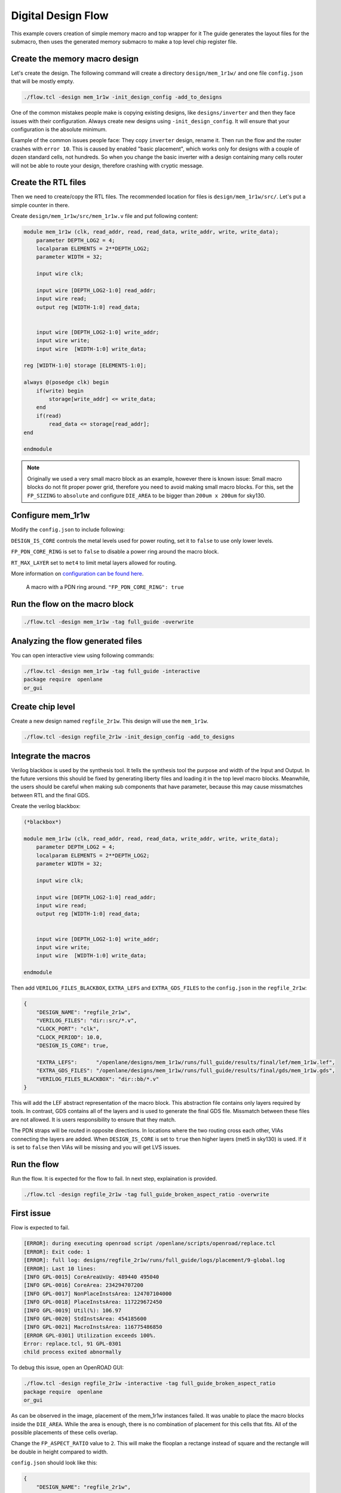 
Digital Design Flow
--------------------------------------------------------------------------------
This example covers creation of simple memory macro and top wrapper for it
The guide generates the layout files for the submacro,
then uses the generated memory submacro to make a top level chip register file.

Create the memory macro design
^^^^^^^^^^^^^^^^^^^^^^^^^^^^^^^^^^^^^^^^^^^^^^^^^^^^^^^^^^^^^^^^^^^^^^^^^^^^^^^^

Let's create the design. The following command will create a directory ``design/mem_1r1w/`` and one file ``config.json`` that will be mostly empty.

.. code-block:: console

    ./flow.tcl -design mem_1r1w -init_design_config -add_to_designs


One of the common mistakes people make is copying existing designs,
like ``designs/inverter`` and then they face issues with their configuration.
Always create new designs using ``-init_design_config``.
It will ensure that your configuration is the absolute minimum.

Example of the common issues people face:
They copy ``inverter`` design, rename it. Then run the flow and the router crashes with ``error 10``.
This is caused by enabled "basic placement",
which works only for designs with a couple of dozen standard cells, not hundreds.
So when you change the basic inverter with a design containing many cells
router will not be able to route your design, therefore crashing with cryptic message.

Create the RTL files
^^^^^^^^^^^^^^^^^^^^^^^^^^^^^^^^^^^^^^^^^^^^^^^^^^^^^^^^^^^^^^^^^^^^^^^^^^^^^^^^

Then we need to create/copy the RTL files. The recommended location for files is ``design/mem_1r1w/src/``. Let's put a simple counter in there.

Create ``design/mem_1r1w/src/mem_1r1w.v`` file and put following content:

.. code-block:: verilog

    module mem_1r1w (clk, read_addr, read, read_data, write_addr, write, write_data);
        parameter DEPTH_LOG2 = 4;
        localparam ELEMENTS = 2**DEPTH_LOG2;
        parameter WIDTH = 32;

        input wire clk;

        input wire [DEPTH_LOG2-1:0] read_addr;
        input wire read;
        output reg [WIDTH-1:0] read_data;


        input wire [DEPTH_LOG2-1:0] write_addr;
        input wire write;
        input wire  [WIDTH-1:0] write_data;

    reg [WIDTH-1:0] storage [ELEMENTS-1:0];

    always @(posedge clk) begin
        if(write) begin
            storage[write_addr] <= write_data;
        end
        if(read)
            read_data <= storage[read_addr];
    end

    endmodule



.. note::
    Originally we used a very small macro block as an example,
    however there is known issue: Small macro blocks do not fit proper power grid,
    therefore you need to avoid making small macro blocks. For this, set the ``FP_SIZING`` to ``absolute`` and configure ``DIE_AREA`` to be bigger than ``200um x 200um`` for sky130.

Configure mem_1r1w
^^^^^^^^^^^^^^^^^^^^^^^^^^^^^^^^^^^^^^^^^^^^^^^^^^^^^^^^^^^^^^^^^^^^^^^^^^^^^^^^

Modify the ``config.json`` to include following:

.. code-block::json

    {
        "DESIGN_NAME": "mem_1r1w",
        "VERILOG_FILES": "dir::src/*.v",
        "CLOCK_PORT": "clk",
        "CLOCK_PERIOD": 10.0,
        "DESIGN_IS_CORE": false,
        "FP_PDN_CORE_RING": false,
        "RT_MAX_LAYER": "met4"
    }
 
``DESIGN_IS_CORE`` controls the metal levels used for power routing, set it to ``false`` to use only lower levels.

``FP_PDN_CORE_RING`` is set to ``false`` to disable a power ring around the macro block.

``RT_MAX_LAYER`` set to ``met4`` to limit metal layers allowed for routing.

More information on `configuration can be found here <configuration>`_. 

.. figure:: ../_static/digital_flow/ring_around_macro.png

    A macro with a PDN ring around. ``"FP_PDN_CORE_RING": true``


Run the flow on the macro block
^^^^^^^^^^^^^^^^^^^^^^^^^^^^^^^^^^^^^^^^^^^^^^^^^^^^^^^^^^^^^^^^^^^^^^^^^^^^^^^^

.. code-block:: console

    ./flow.tcl -design mem_1r1w -tag full_guide -overwrite

Analyzing the flow generated files
^^^^^^^^^^^^^^^^^^^^^^^^^^^^^^^^^^^^^^^^^^^^^^^^^^^^^^^^^^^^^^^^^^^^^^^^^^^^^^^^

You can open interactive view using following commands:

.. code-block:: console

    ./flow.tcl -design mem_1r1w -tag full_guide -interactive
    package require  openlane
    or_gui

.. figure:: ../_static/digital_flow/mem_1r1w_def.png

Create chip level
^^^^^^^^^^^^^^^^^^^^^^^^^^^^^^^^^^^^^^^^^^^^^^^^^^^^^^^^^^^^^^^^^^^^^^^^^^^^^^^^

Create a new design named ``regfile_2r1w``. This design will use the ``mem_1r1w``.

.. code-block:: console

    ./flow.tcl -design regfile_2r1w -init_design_config -add_to_designs

Integrate the macros
^^^^^^^^^^^^^^^^^^^^^^^^^^^^^^^^^^^^^^^^^^^^^^^^^^^^^^^^^^^^^^^^^^^^^^^^^^^^^^^^

Verilog blackbox is used by the synthesis tool.
It tells the synthesis tool the purpose and width of the Input and Output.
In the future versions this should be fixed by generating liberty files and loading it in the top level macro blocks.
Meanwhile, the users should be careful when making sub components that have parameter, because this may cause missmatches between RTL and the final GDS.

Create the verilog blackbox:

.. code-block:: verilog

    (*blackbox*)

    module mem_1r1w (clk, read_addr, read, read_data, write_addr, write, write_data);
        parameter DEPTH_LOG2 = 4;
        localparam ELEMENTS = 2**DEPTH_LOG2;
        parameter WIDTH = 32;

        input wire clk;

        input wire [DEPTH_LOG2-1:0] read_addr;
        input wire read;
        output reg [WIDTH-1:0] read_data;


        input wire [DEPTH_LOG2-1:0] write_addr;
        input wire write;
        input wire  [WIDTH-1:0] write_data;

    endmodule

Then add ``VERILOG_FILES_BLACKBOX``, ``EXTRA_LEFS`` and ``EXTRA_GDS_FILES`` to the ``config.json`` in the ``regfile_2r1w``:

.. code-block:: json

    {
        "DESIGN_NAME": "regfile_2r1w",
        "VERILOG_FILES": "dir::src/*.v",
        "CLOCK_PORT": "clk",
        "CLOCK_PERIOD": 10.0,
        "DESIGN_IS_CORE": true,
        
        "EXTRA_LEFS":      "/openlane/designs/mem_1r1w/runs/full_guide/results/final/lef/mem_1r1w.lef",
        "EXTRA_GDS_FILES": "/openlane/designs/mem_1r1w/runs/full_guide/results/final/gds/mem_1r1w.gds",
        "VERILOG_FILES_BLACKBOX": "dir::bb/*.v"
    }

This will add the LEF abstract representation of the macro block. This abstraction file contains only layers required by tools.
In contrast, GDS contains all of the layers and is used to generate the final GDS file.
Missmatch between these files are not allowed. It is users responsibility to ensure that they match.


The PDN straps will be routed in opposite directions.
In locations where the two routing cross each other,
VIAs connecting the layers are added. When ``DESIGN_IS_CORE`` is set to ``true`` then higher layers (met5 in sky130) is used.
If it is set to ``false`` then VIAs will be missing and you will get LVS issues.

Run the flow
^^^^^^^^^^^^^^^^^^^^^^^^^^^^^^^^^^^^^^^^^^^^^^^^^^^^^^^^^^^^^^^^^^^^^^^^^^^^^^^^

Run the flow. It is expected for the flow to fail. In next step, explaination is provided.

.. code-block:: console

    ./flow.tcl -design regfile_2r1w -tag full_guide_broken_aspect_ratio -overwrite


First issue
^^^^^^^^^^^^^^^^^^^^^^^^^^^^^^^^^^^^^^^^^^^^^^^^^^^^^^^^^^^^^^^^^^^^^^^^^^^^^^^^

Flow is expected to fail.

.. code-block:: console

    [ERROR]: during executing openroad script /openlane/scripts/openroad/replace.tcl
    [ERROR]: Exit code: 1
    [ERROR]: full log: designs/regfile_2r1w/runs/full_guide/logs/placement/9-global.log
    [ERROR]: Last 10 lines:
    [INFO GPL-0015] CoreAreaUxUy: 489440 495040
    [INFO GPL-0016] CoreArea: 234294707200
    [INFO GPL-0017] NonPlaceInstsArea: 124707104000
    [INFO GPL-0018] PlaceInstsArea: 117229672450
    [INFO GPL-0019] Util(%): 106.97
    [INFO GPL-0020] StdInstsArea: 454185600
    [INFO GPL-0021] MacroInstsArea: 116775486850
    [ERROR GPL-0301] Utilization exceeds 100%.
    Error: replace.tcl, 91 GPL-0301
    child process exited abnormally

To debug this issue, open an OpenROAD GUI:

.. code-block:: console

    ./flow.tcl -design regfile_2r1w -interactive -tag full_guide_broken_aspect_ratio
    package require  openlane
    or_gui

.. figure:: ../_static/digital_flow/broken_aspect_ratio.png

As can be observed in the image, placement of the mem_1r1w instances failed.
It was unable to place the macro blocks inside the ``DIE_AREA``.
While the area is enough, there is no combination of placement for this cells that fits. All of the possible placements of these cells overlap.

Change the ``FP_ASPECT_RATIO`` value to ``2``.
This will make the flooplan a rectange instead of square and the rectangle will be double in height compared to width.

``config.json`` should look like this:

.. code-block:: json

    {
        "DESIGN_NAME": "regfile_2r1w",
        "VERILOG_FILES": "dir::src/*.v",
        "CLOCK_PORT": "clk",
        "CLOCK_PERIOD": 10.0,
        "DESIGN_IS_CORE": true,
        
        "FP_ASPECT_RATIO": 2,
        "EXTRA_LEFS":      "/openlane/designs/mem_1r1w/runs/full_guide/results/final/lef/mem_1r1w.lef",
        "EXTRA_GDS_FILES": "/openlane/designs/mem_1r1w/runs/full_guide/results/final/gds/mem_1r1w.gds",
        "VERILOG_FILES_BLACKBOX": "dir::bb/*.v"
    }

There is no need to change the default PDN configuration.
It is going to create power straps on met5 and connect the macro
that has power straps on met4 using vias.

Run the flow again
^^^^^^^^^^^^^^^^^^^^^^^^^^^^^^^^^^^^^^^^^^^^^^^^^^^^^^^^^^^^^^^^^^^^^^^^^^^^^^^^

Run the flow again. This time it should no longer fail.

.. code-block:: console

    ./flow.tcl -design regfile_2r1w -tag full_guide -overwrite



Analyzing the results
^^^^^^^^^^^^^^^^^^^^^^^^^^^^^^^^^^^^^^^^^^^^^^^^^^^^^^^^^^^^^^^^^^^^^^^^^^^^^^^^

.. note:: ``set_def`` currently overwrites the DEF file instead of temporary changing it.
    This guide will be updated with another command that does not overwrite the DEF.

Open OpenROAD GUI to view the results of the flow.

.. code-block:: console

    ./flow.tcl -design regfile_2r1w -interactive -tag full_guide

    # in interactive session:
    package require openlane
    set_def designs/regfile_2r1w/runs/full_guide/results/final/def/regfile_2r1w.def
    or_gui
    # Empty newline to force above line to execute

.. figure:: ../_static/digital_flow/final_def.png

    OpenROAD gui with loaded final DEF file


If you want to load different DEF file use ``set_def`` command. For example:

.. code-block:: console

    ./flow.tcl -design regfile_2r1w -interactive -tag full_guide
    package require openlane
    set_def designs/regfile_2r1w/runs/full_guide/results/floorplan/regfile_2r1w.def
    or_gui

.. figure::   ../_static/digital_flow/floorplan_def_loaded.png


Each run has following structure:

.. code-block::

    ├── logs OR reports OR results OR tmp
    │   ├── cts
    │   ├── eco
    │   ├── floorplan
    │   ├── placement
    │   ├── routing
    │   ├── signoff
    │   └── synthesis
    ├── runtime.yaml
    └── warnings.log

There is 4 directories ``logs`` ``reports`` ``results`` and ``tmp``.
In each of these directories there is multiple directories. Directories are named according to the stage they belong to.

Directory ``results`` contains the results (outputs) of each step. For example content of the ``results/cts``:

.. code-block::

    designs/regfile_2r1w/runs/full_guide/results/cts
    ├── regfile_2r1w.def
    ├── regfile_2r1w.resized.v
    ├── regfile_2r1w.sdc
    └── regfile_2r1w.v

DEF files can be loaded usings steps provided above.

Finally output of OpenLane can be found in ``designs/regfile_2r1w/runs/full_guide/results/final``:

.. code-block::

    designs/regfile_2r1w/runs/full_guide/results/final
    ├── def
    │   └── regfile_2r1w.def
    ├── gds
    │   └── regfile_2r1w.gds
    ├── lef
    │   └── regfile_2r1w.lef
    ├── mag
    │   └── regfile_2r1w.mag
    ├── maglef
    │   └── regfile_2r1w.mag
    ├── sdc
    │   └── regfile_2r1w.sdc
    ├── sdf
    │   └── regfile_2r1w.sdf
    ├── spef
    │   └── regfile_2r1w.spef
    ├── spi
    │   └── lvs
    │       └── regfile_2r1w.spice
    └── verilog
        └── gl
            └── regfile_2r1w.v

Directory ``logs`` contains log files of each step. Steps are numerated. For example content of the ``logs/``: 

.. code-block::

    designs/regfile_2r1w/runs/full_guide/logs
    ├── cts
    │   ├── 14-cts.log
    │   ├── 15-write_verilog.log
    │   ├── 16-resizer.log
    │   └── 17-write_verilog.log
    ├── eco
    ├── floorplan
    │   ├── 3-initial_fp.log
    │   ├── 4-io.log
    │   ├── 7-tap.log
    │   └── 8-pdn.log
    ├── placement
    │   ├── 10-resizer.log
    │   ├── 11-write_verilog.log
    │   ├── 12-remove_buffers_from_ports.log
    │   ├── 13-detailed.log
    │   ├── 5-global.log
    │   ├── 6-basic_mp.log
    │   └── 9-global.log
    ├── routing
    │   ├── 18-resizer.log
    │   ├── 19-write_verilog.log
    │   ├── 20-diode_legalization.log
    │   ├── 21-global.log
    │   ├── 22-fill.log
    │   ├── 23-write_verilog_global.log
    │   ├── 24-detailed.log
    │   └── 25-write_verilog_detailed.log
    ├── signoff
    │   ├── 26-parasitics_extraction.min.log
    │   ├── 27-parasitics_multi_corner_sta.min.log
    │   ├── 28-parasitics_extraction.max.log
    │   ├── 29-parasitics_multi_corner_sta.max.log
    │   ├── 30-parasitics_extraction.nom.log
    │   ├── 31-parasitics_sta.log
    │   ├── 32-parasitics_multi_corner_sta.log
    │   ├── 33-irdrop.log
    │   ├── 34-gdsii.log
    │   ├── 34-gds_ptrs.log
    │   ├── 34-lef.log
    │   ├── 34-maglef.log
    │   ├── 35-gdsii-klayout.log
    │   ├── 36-xor.log
    │   ├── 37-spice.log
    │   ├── 38-write_powered_def.log
    │   ├── 40-lef.log
    │   ├── 40-regfile_2r1w.lef.json
    │   ├── 40-regfile_2r1w.lef.log
    │   ├── 40-regfile_2r1w.lvs.lef.log
    │   ├── 41-drc.log
    │   └── 42-antenna.log
    └── synthesis
        ├── 1-synthesis.log
        └── 2-sta.log

Directory ``reports`` contains all of the reports from corresponding stage. For example content of the ``reports/synthesis``

.. code-block::

    designs/regfile_2r1w/runs/full_guide/reports/
    ├── cts
    │   ├── 14-cts_sta.clock_skew.rpt
    │   ├── 14-cts_sta.max.rpt
    │   ├── 14-cts_sta.min.rpt
    │   ├── 14-cts_sta.rpt
    │   ├── 14-cts_sta.tns.rpt
    │   ├── 14-cts_sta.wns.rpt
    │   ├── 16-cts_rsz_sta.area.rpt
    │   ├── 16-cts_rsz_sta.clock_skew.rpt
    │   ├── 16-cts_rsz_sta.max.rpt
    │   ├── 16-cts_rsz_sta.min.rpt
    │   ├── 16-cts_rsz_sta.power.rpt
    │   ├── 16-cts_rsz_sta.rpt
    │   ├── 16-cts_rsz_sta.slew.rpt
    │   ├── 16-cts_rsz_sta.tns.rpt
    │   ├── 16-cts_rsz_sta.wns.rpt
    │   └── 16-cts_rsz_sta.worst_slack.rpt
    ├── eco
    ├── floorplan
    │   ├── 3-initial_fp_core_area.rpt
    │   └── 3-initial_fp_die_area.rpt
    ├── manufacturability.rpt
    ├── metrics.csv
    ├── placement
    │   ├── 10-pl_rsz_sta.area.rpt
    │   ├── 10-pl_rsz_sta.clock_skew.rpt
    │   ├── 10-pl_rsz_sta.max.rpt
    │   ├── 10-pl_rsz_sta.min.rpt
    │   ├── 10-pl_rsz_sta.power.rpt
    │   ├── 10-pl_rsz_sta.rpt
    │   ├── 10-pl_rsz_sta.slew.rpt
    │   ├── 10-pl_rsz_sta.tns.rpt
    │   ├── 10-pl_rsz_sta.wns.rpt
    │   ├── 10-pl_rsz_sta.worst_slack.rpt
    │   ├── 9-gpl_sta.clock_skew.rpt
    │   ├── 9-gpl_sta.max.rpt
    │   ├── 9-gpl_sta.min.rpt
    │   ├── 9-gpl_sta.rpt
    │   ├── 9-gpl_sta.tns.rpt
    │   └── 9-gpl_sta.wns.rpt
    ├── routing
    │   ├── 18-rt_rsz_sta.area.rpt
    │   ├── 18-rt_rsz_sta.clock_skew.rpt
    │   ├── 18-rt_rsz_sta.max.rpt
    │   ├── 18-rt_rsz_sta.min.rpt
    │   ├── 18-rt_rsz_sta.power.rpt
    │   ├── 18-rt_rsz_sta.rpt
    │   ├── 18-rt_rsz_sta.slew.rpt
    │   ├── 18-rt_rsz_sta.tns.rpt
    │   ├── 18-rt_rsz_sta.wns.rpt
    │   ├── 18-rt_rsz_sta.worst_slack.rpt
    │   ├── 21-grt_sta.clock_skew.rpt
    │   ├── 21-grt_sta.max.rpt
    │   ├── 21-grt_sta.min.rpt
    │   ├── 21-grt_sta.rpt
    │   ├── 21-grt_sta.tns.rpt
    │   ├── 21-grt_sta.wns.rpt
    │   ├── drt.drc
    │   └── drt.klayout.xml
    ├── signoff
    │   ├── 31-rcx_sta.area.rpt
    │   ├── 31-rcx_sta.clock_skew.rpt
    │   ├── 31-rcx_sta.max.rpt
    │   ├── 31-rcx_sta.min.rpt
    │   ├── 31-rcx_sta.power.rpt
    │   ├── 31-rcx_sta.rpt
    │   ├── 31-rcx_sta.slew.rpt
    │   ├── 31-rcx_sta.tns.rpt
    │   ├── 31-rcx_sta.wns.rpt
    │   ├── 31-rcx_sta.worst_slack.rpt
    │   ├── 32-rcx_mca_sta.area.rpt
    │   ├── 32-rcx_mca_sta.clock_skew.rpt
    │   ├── 32-rcx_mca_sta.max.rpt
    │   ├── 32-rcx_mca_sta.min.rpt
    │   ├── 32-rcx_mca_sta.power.rpt
    │   ├── 32-rcx_mca_sta.rpt
    │   ├── 32-rcx_mca_sta.slew.rpt
    │   ├── 32-rcx_mca_sta.tns.rpt
    │   ├── 32-rcx_mca_sta.wns.rpt
    │   ├── 32-rcx_mca_sta.worst_slack.rpt
    │   ├── 33-irdrop.rpt
    │   ├── 36-xor.rpt
    │   ├── 42-antenna_violators.rpt
    │   ├── drc.klayout.xml
    │   ├── drc.rdb
    │   ├── drc.rpt
    │   ├── drc.tcl
    │   ├── drc.tr
    │   ├── regfile_2r1w.xor.gds
    │   └── regfile_2r1w.xor.xml
    └── synthesis
        ├── 1-synthesis.AREA_0.chk.rpt
        ├── 1-synthesis.AREA_0.stat.rpt
        ├── 1-synthesis_dff.stat
        ├── 1-synthesis_pre.stat
        ├── 2-syn_sta.area.rpt
        ├── 2-syn_sta.clock_skew.rpt
        ├── 2-syn_sta.max.rpt
        ├── 2-syn_sta.min.rpt
        ├── 2-syn_sta.power.rpt
        ├── 2-syn_sta.rpt
        ├── 2-syn_sta.slew.rpt
        ├── 2-syn_sta.tns.rpt
        ├── 2-syn_sta.wns.rpt
        └── 2-syn_sta.worst_slack.rpt

It is recommended to check the reports for power, timings, etc.
This allows to get better understanding of the underlying flow.

Finally, open the final layout.

.. code-block:: console

   klayout -e -nn $PDK_ROOT/sky130A/libs.tech/klayout/tech/sky130A.lyt \
      -l $PDK_ROOT/sky130A/libs.tech/klayout/tech/sky130A.lyp \
      ./designs/regfile_2r1w/runs/full_guide/results/final/gds/regfile_2r1w.gds


.. figure:: ../_static/digital_flow/final_gds.png

Exploring your designs
^^^^^^^^^^^^^^^^^^^^^^^^^^^^^^^^^^^^^^^^^^^^^^^^^^^^^^^^^^^^^^^^^^^^^^^^^^^^^^^^

Take a look at some reports.
Content of ``designs/mem_1r1w_00/runs/full_guide/reports/signoff/30-rcx_mca_sta.worst_slack.rpt``:

.. code-block::

    ===========================================================================
    report_worst_slack -max (Setup)
    ============================================================================
    worst slack 4.66

    ===========================================================================
    report_worst_slack -min (Hold)
    ============================================================================
    worst slack 0.03
        
Detailed setup (max) timing path reports. Content of ``designs/mem_1r1w/runs/full_guide/reports/signoff/30-rcx_mca_sta.max.rpt``:


.. code-block::

        ===========================================================================
        report_checks -path_delay max (Setup)
        ============================================================================

        ======================= Slowest Corner ===================================

        Startpoint: write_addr[1] (input port clocked by clk)
        Endpoint: _3436_ (rising edge-triggered flip-flop clocked by clk)
        Path Group: clk
        Path Type: max
        Corner: ss

        Fanout     Cap    Slew   Delay    Time   Description
        -----------------------------------------------------------------------------
                                0.00    0.00   clock clk (rise edge)
                                0.00    0.00   clock network delay (propagated)
                                2.00    2.00 v input external delay
                        0.02    0.01    2.01 v write_addr[1] (in)
        1    0.00                           write_addr[1] (net)
                        0.02    0.00    2.01 v input8/A (sky130_fd_sc_hd__dlymetal6s2s_1)
                        0.18    0.37    2.38 v input8/X (sky130_fd_sc_hd__dlymetal6s2s_1)
        4    0.02                           net8 (net)
                        0.18    0.00    2.38 v _2019_/A (sky130_fd_sc_hd__or3b_2)
                        0.23    1.29    3.67 v _2019_/X (sky130_fd_sc_hd__or3b_2)
        2    0.01                           _0833_ (net)
                        0.23    0.00    3.67 v _2020_/A (sky130_fd_sc_hd__inv_2)
                        0.09    0.17    3.84 ^ _2020_/Y (sky130_fd_sc_hd__inv_2)
        3    0.01                           _0834_ (net)
                        0.09    0.00    3.84 ^ _2432_/C (sky130_fd_sc_hd__and3_2)
                        0.24    0.56    4.39 ^ _2432_/X (sky130_fd_sc_hd__and3_2)
        5    0.03                           _1054_ (net)
                        0.24    0.00    4.39 ^ _2433_/A (sky130_fd_sc_hd__buf_4)
                        0.26    0.44    4.84 ^ _2433_/X (sky130_fd_sc_hd__buf_4)
        10    0.06                           _1055_ (net)
                        0.26    0.01    4.85 ^ _2450_/S (sky130_fd_sc_hd__mux2_1)
                        0.11    0.81    5.66 v _2450_/X (sky130_fd_sc_hd__mux2_1)
        1    0.00                           _1064_ (net)
                        0.11    0.00    5.66 v _2451_/A (sky130_fd_sc_hd__clkbuf_1)
                        0.05    0.18    5.84 v _2451_/X (sky130_fd_sc_hd__clkbuf_1)
        1    0.00                           _0424_ (net)
                        0.05    0.00    5.84 v _3436_/D (sky130_fd_sc_hd__dfxtp_1)
                                        5.84   data arrival time

                                10.00   10.00   clock clk (rise edge)
                                0.00   10.00   clock source latency
                        0.18    0.12   10.12 ^ clk (in)
        1    0.02                           clk (net)
                        0.18    0.00   10.12 ^ clkbuf_0_clk/A (sky130_fd_sc_hd__clkbuf_16)
                        0.12    0.31   10.43 ^ clkbuf_0_clk/X (sky130_fd_sc_hd__clkbuf_16)
        4    0.06                           clknet_0_clk (net)
                        0.12    0.00   10.43 ^ clkbuf_2_3__f_clk/A (sky130_fd_sc_hd__clkbuf_16)
                        0.18    0.33   10.76 ^ clkbuf_2_3__f_clk/X (sky130_fd_sc_hd__clkbuf_16)
        10    0.11                           clknet_2_3__leaf_clk (net)
                        0.18    0.00   10.76 ^ clkbuf_leaf_17_clk/A (sky130_fd_sc_hd__clkbuf_16)
                        0.08    0.27   11.03 ^ clkbuf_leaf_17_clk/X (sky130_fd_sc_hd__clkbuf_16)
        11    0.03                           clknet_leaf_17_clk (net)
                        0.08    0.00   11.03 ^ _3436_/CLK (sky130_fd_sc_hd__dfxtp_1)
                                -0.25   10.78   clock uncertainty
                                0.00   10.78   clock reconvergence pessimism
                                -0.26   10.52   library setup time
                                        10.52   data required time
        -----------------------------------------------------------------------------
                                        10.52   data required time
                                        -5.84   data arrival time
        -----------------------------------------------------------------------------
                                        4.68   slack (MET)


Debugging LVS issues due to PDN issues
^^^^^^^^^^^^^^^^^^^^^^^^^^^^^^^^^^^^^^^^^^^^^^^^^^^^^^^^^^^^^^^^^^^^^^^^^^^^^^^^

Copy the original ``regfile_2r1w`` as ``regfile_2r1w_design_not_core``. Change ``DESIGN_IS_CORE`` to ``false``.


.. code-block::

    {
        "DESIGN_NAME": "regfile_2r1w",
        "VERILOG_FILES": "dir::src/*.v",
        "CLOCK_PORT": "clk",
        "CLOCK_PERIOD": 10.0,
        "DESIGN_IS_CORE": false,

        "FP_ASPECT_RATIO": 2,
        "EXTRA_LEFS":      "/openlane/designs/mem_1r1w/runs/full_guide/results/final/lef/mem_1r1w.lef",
        "EXTRA_GDS_FILES": "/openlane/designs/mem_1r1w/runs/full_guide/results/final/gds/mem_1r1w.gds",
        "VERILOG_FILES_BLACKBOX": "dir::bb/*.v"
    }

Then run the flow:

.. code-block::

    ./flow.tcl -design regfile_2r1w_design_not_core -tag full_guide -overwrite

Following error is expected:

.. code-block::

    [STEP 39]
    [INFO]: Running Magic Spice Export from LEF (log: designs/regfile_2r1w_design_not_core/runs/full_guide/logs/signoff/39-spice.log)...
    [STEP 40]
    [INFO]: Writing Powered Verilog (log: ../dev/null)...
    [STEP 41]
    [INFO]: Writing Verilog...
    [STEP 42]
    [INFO]: Running LEF LVS...
    [ERROR]: There are LVS errors in the design: See 'designs/regfile_2r1w_design_not_core/runs/full_guide/logs/signoff/42-regfile_2r1w.lvs.lef.log' for details.
    [INFO]: Saving current set of views in 'designs/regfile_2r1w_design_not_core/runs/full_guide/results/final'...
    [INFO]: Generating final set of reports...
    [INFO]: Created manufacturability report at 'designs/regfile_2r1w_design_not_core/runs/full_guide/reports/manufacturability.rpt'.
    [INFO]: Created metrics report at 'designs/regfile_2r1w_design_not_core/runs/full_guide/reports/metrics.csv'.
    [INFO]: Saving runtime environment...
    [ERROR]: Flow failed.

        while executing
    "flow_fail"
        (procedure "quit_on_lvs_error" line 12)
        invoked from within
    "quit_on_lvs_error -log $count_lvs_log"
        (procedure "run_lvs" line 79)
        invoked from within
    "run_lvs"
        (procedure "run_lvs_step" line 10)
        invoked from within
    "[lindex $step_exe 0] [lindex $step_exe 1] "
        (procedure "run_non_interactive_mode" line 52)
        invoked from within
    "run_non_interactive_mode {*}$argv"
        invoked from within
    "if { [info exists flags_map(-interactive)] || [info exists flags_map(-it)] } {
        if { [info exists arg_values(-file)] } {
            run_file [file nor..."
        (file "./flow.tcl" line 401)

Check the log ``designs/regfile_2r1w_design_not_core/runs/full_guide/logs/signoff/42-regfile_2r1w.lvs.lef.log``.

.. code-block::

    LVS reports:
        net count difference = 4
        device count difference = 0
        unmatched nets = 11
        unmatched devices = 22
        unmatched pins = 0
        property failures = 0

    Total errors = 37

The router will fail if it is unable to route the signals.
Therefore the issue is in PDN stage.
Use ``or_gui`` to help debug this issue.

.. code-block::

    ./flow.tcl -design regfile_2r1w_design_not_core -interactive -tag full_guide
    package require openlane
    set_def designs/regfile_2r1w_design_not_core/runs/full_guide/results/final/def/regfile_2r1w.def
    or_gui


.. figure:: ../_static/digital_flow/lvs_issue_comparison.png

    Left picture is for working case. Right picture is the case with PDN issues


The submacros are by default logically connected to ``VPWR/VGND`` power domain.
As can be seen the PDN is missing the power straps in layer ``met5``.
Therefore the layout, which does not have connections to the submacro, while the net is logically connected.

This is expected as it was disabled by setting ``DESIGN_IS_CORE`` to ``false`` above.
Of course, reverting the change fixes this issue.

